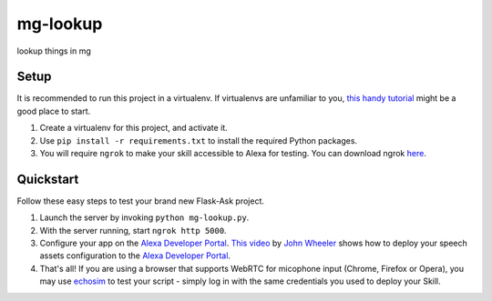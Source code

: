 mg-lookup
=============================

lookup things in mg

Setup
-----

It is recommended to run this project in a virtualenv. If virtualenvs are unfamiliar to you, `this handy tutorial`_
might be a good place to start.

#.  Create a virtualenv for this project, and activate it.
#.  Use ``pip install -r requirements.txt`` to install the required Python packages.
#.  You will require ``ngrok`` to make your skill accessible to Alexa for testing. You can download ngrok `here`_.

.. _here: https://ngrok.com/download
.. _this handy tutorial: http://docs.python-guide.org/en/latest/dev/virtualenvs/

Quickstart
----------

Follow these easy steps to test your brand new Flask-Ask project.

#. Launch the server by invoking ``python mg-lookup.py``.
#. With the server running, start ``ngrok http 5000``.
#. Configure your app on the `Alexa Developer Portal`_. `This video`_ by `John Wheeler`_ shows how to deploy your speech assets configuration to the `Alexa Developer Portal`_.
#. That's all! If you are using a browser that supports WebRTC for micophone input (Chrome, Firefox or Opera), you may use `echosim`_ to test your script - simply log in with the same credentials you used to deploy your Skill.

.. _Alexa Developer Portal: https://developer.amazon.com/alexa
.. _This video: https://alexatutorial.com
.. _John Wheeler: https://alexatutorial.com/flask-ask/
.. _echosim: http://www.echosim.io/
